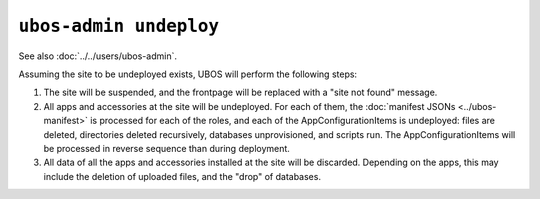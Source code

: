 ``ubos-admin undeploy``
=======================

See also :doc:`../../users/ubos-admin`.

Assuming the site to be undeployed exists, UBOS will perform the following steps:

#. The site will be suspended, and the frontpage will be replaced with a "site not found"
   message.

#. All apps and accessories at the site will be undeployed.
   For each of them, the :doc:`manifest JSONs <../ubos-manifest>`
   is processed for each of the roles, and each of the AppConfigurationItems
   is undeployed: files are deleted, directories deleted recursively, databases
   unprovisioned, and scripts run. The AppConfigurationItems will be processed in
   reverse sequence than during deployment.

#. All data of all the apps and accessories installed at the site will be discarded.
   Depending on the apps, this may include the deletion of uploaded files, and the
   "drop" of databases.
